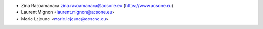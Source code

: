 * Zina Rasoamanana zina.rasoamanana@acsone.eu (https://www.acsone.eu)
* Laurent Mignon <laurent.mignon@acsone.eu>
* Marie Lejeune <marie.lejeune@acsone.eu>
